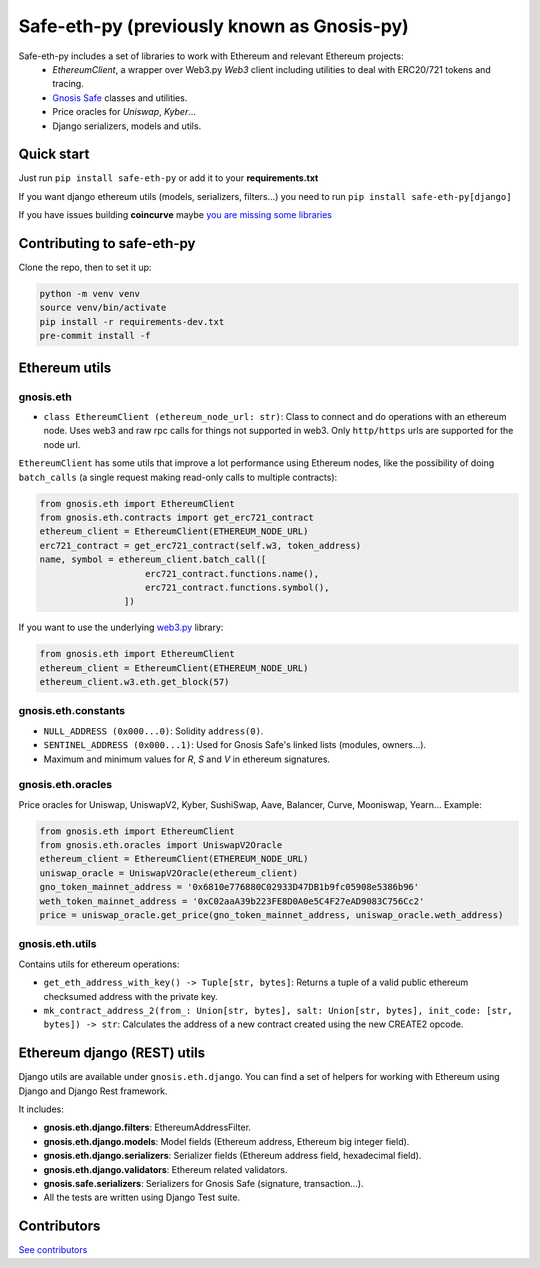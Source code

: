 Safe-eth-py (previously known as Gnosis-py)
##########################################

.. class:: no-web no-pdf

|ci| |coveralls| |python| |django| |pipy| |readthedocs| |black|

Safe-eth-py includes a set of libraries to work with Ethereum and relevant Ethereum projects:
  - `EthereumClient`, a wrapper over Web3.py `Web3` client including utilities to deal with ERC20/721
    tokens and tracing.
  - `Gnosis Safe <https://github.com/safe-global/safe-contracts>`_ classes and utilities.
  - Price oracles for `Uniswap`, `Kyber`...
  - Django serializers, models and utils.

Quick start
-----------

Just run ``pip install safe-eth-py`` or add it to your **requirements.txt**

If you want django ethereum utils (models, serializers, filters...) you need to run
``pip install safe-eth-py[django]``

If you have issues building **coincurve** maybe
`you are missing some libraries <https://ofek.dev/coincurve/install/#source>`_


Contributing to safe-eth-py
---------------------------
Clone the repo, then to set it up:

.. code-block:: bash

    python -m venv venv
    source venv/bin/activate
    pip install -r requirements-dev.txt
    pre-commit install -f

Ethereum utils
--------------
gnosis.eth
~~~~~~~~~~~~~~~~~~~~
- ``class EthereumClient (ethereum_node_url: str)``: Class to connect and do operations
  with an ethereum node. Uses web3 and raw rpc calls for things not supported in web3.
  Only ``http/https`` urls are supported for the node url.

``EthereumClient`` has some utils that improve a lot performance using Ethereum nodes, like
the possibility of doing ``batch_calls`` (a single request making read-only calls to multiple contracts):

.. code-block:: python

  from gnosis.eth import EthereumClient
  from gnosis.eth.contracts import get_erc721_contract
  ethereum_client = EthereumClient(ETHEREUM_NODE_URL)
  erc721_contract = get_erc721_contract(self.w3, token_address)
  name, symbol = ethereum_client.batch_call([
                      erc721_contract.functions.name(),
                      erc721_contract.functions.symbol(),
                  ])

If you want to use the underlying `web3.py <https://github.com/ethereum/web3.py>`_ library:

.. code-block:: python

  from gnosis.eth import EthereumClient
  ethereum_client = EthereumClient(ETHEREUM_NODE_URL)
  ethereum_client.w3.eth.get_block(57)


gnosis.eth.constants
~~~~~~~~~~~~~~~~~~~~
- ``NULL_ADDRESS (0x000...0)``: Solidity ``address(0)``.
- ``SENTINEL_ADDRESS (0x000...1)``: Used for Gnosis Safe's linked lists (modules, owners...).
- Maximum and minimum values for `R`, `S` and `V` in ethereum signatures.

gnosis.eth.oracles
~~~~~~~~~~~~~~~~~~

Price oracles for Uniswap, UniswapV2, Kyber, SushiSwap, Aave, Balancer, Curve, Mooniswap, Yearn...
Example:

.. code-block:: python

  from gnosis.eth import EthereumClient
  from gnosis.eth.oracles import UniswapV2Oracle
  ethereum_client = EthereumClient(ETHEREUM_NODE_URL)
  uniswap_oracle = UniswapV2Oracle(ethereum_client)
  gno_token_mainnet_address = '0x6810e776880C02933D47DB1b9fc05908e5386b96'
  weth_token_mainnet_address = '0xC02aaA39b223FE8D0A0e5C4F27eAD9083C756Cc2'
  price = uniswap_oracle.get_price(gno_token_mainnet_address, uniswap_oracle.weth_address)



gnosis.eth.utils
~~~~~~~~~~~~~~~~

Contains utils for ethereum operations:

- ``get_eth_address_with_key() -> Tuple[str, bytes]``: Returns a tuple of a valid public ethereum checksumed
  address with the private key.
- ``mk_contract_address_2(from_: Union[str, bytes], salt: Union[str, bytes], init_code: [str, bytes]) -> str``:
  Calculates the address of a new contract created using the new CREATE2 opcode.

Ethereum django (REST) utils
----------------------------
Django utils are available under ``gnosis.eth.django``.
You can find a set of helpers for working with Ethereum using Django and Django Rest framework.

It includes:

- **gnosis.eth.django.filters**: EthereumAddressFilter.
- **gnosis.eth.django.models**: Model fields (Ethereum address, Ethereum big integer field).
- **gnosis.eth.django.serializers**: Serializer fields (Ethereum address field, hexadecimal field).
- **gnosis.eth.django.validators**: Ethereum related validators.
- **gnosis.safe.serializers**: Serializers for Gnosis Safe (signature, transaction...).
- All the tests are written using Django Test suite.

Contributors
------------
`See contributors <https://github.com/safe-global/safe-eth-py/graphs/contributors>`_

.. |ci| image:: https://github.com/safe-global/safe-eth-py/workflows/Python%20CI/badge.svg?branch=master
    :alt: Github Actions CI build

.. |coveralls| image:: https://coveralls.io/repos/github/safe-global/safe-eth-py/badge.svg?branch=master
    :target: https://coveralls.io/github/safe-global/safe-eth-py?branch=master
    :alt: Coveralls

.. |python| image:: https://img.shields.io/badge/Python-3.9-blue.svg
    :alt: Python 3.9

.. |django| image:: https://img.shields.io/badge/Django-2-blue.svg
    :alt: Django 2.2

.. |pipy| image:: https://badge.fury.io/py/safe-eth-py.svg
    :target: https://badge.fury.io/py/safe-eth-py
    :alt: Pypi package

.. |readthedocs| image:: https://readthedocs.org/projects/safe-eth-py/badge/?version=latest
    :target: https://safe-eth-py.readthedocs.io/en/latest/?badge=latest
    :alt: Documentation Status

.. |black| image:: https://img.shields.io/badge/code%20style-black-000000.svg
    :target: https://github.com/psf/black
    :alt: Black
